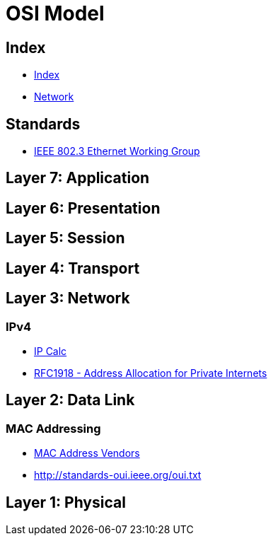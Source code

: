 = OSI Model

== Index

- link:../index.adoc[Index]
- link:index.adoc[Network]

== Standards

- link:http://www.ieee802.org/3/[IEEE 802.3 Ethernet Working Group]

== Layer 7: Application

== Layer 6: Presentation

== Layer 5: Session

== Layer 4: Transport

== Layer 3: Network

=== IPv4

- http://jodies.de/ipcalc[IP Calc]
- https://www.rfc-editor.org/info/rfc1918[RFC1918 - Address Allocation for Private Internets]

== Layer 2: Data Link

=== MAC Addressing

- https://macvendors.com/[MAC Address Vendors]
- http://standards-oui.ieee.org/oui.txt

== Layer 1: Physical
